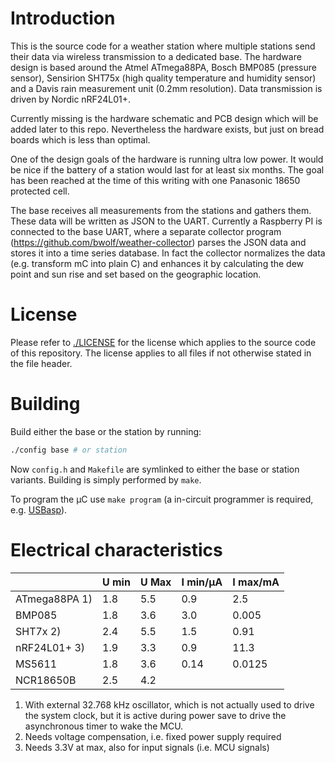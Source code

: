 * Introduction
This is the source code for a weather station where multiple stations
send their data via wireless transmission to a dedicated base. The
hardware design is based around the Atmel ATmega88PA, Bosch BMP085
(pressure sensor), Sensirion SHT75x (high quality temperature and
humidity sensor) and a Davis rain measurement unit (0.2mm resolution).
Data transmission is driven by Nordic nRF24L01+.

Currently missing is the hardware schematic and PCB design which will
be added later to this repo. Nevertheless the hardware exists, but
just on bread boards which is less than optimal.

One of the design goals of the hardware is running ultra low power. It
would be nice if the battery of a station would last for at least six
months. The goal has been reached at the time of this writing with one
Panasonic 18650 protected cell.

The base receives all measurements from the stations and gathers them.
These data will be written as JSON to the UART. Currently a Raspberry
PI is connected to the base UART, where a separate collector program
([[https://github.com/bwolf/weather-collector]]) parses the JSON data and
stores it into a time series database. In fact the collector
normalizes the data (e.g. transform mC into plain C) and enhances it
by calculating the dew point and sun rise and set based on the
geographic location.

[[./grafana1.png]]

* License
Please refer to [[./LICENSE]] for the license which applies to the source
code of this repository. The license applies to all files if not
otherwise stated in the file header.

* Building
Build either the base or the station by running:
#+BEGIN_SRC sh
./config base # or station
#+END_SRC

Now =config.h= and =Makefile= are symlinked to either the base or
station variants. Building is simply performed by =make=.

To program the µC use =make program= (a in-circuit programmer is
required, e.g. [[http://www.fischl.de/usbasp/][USBasp]]).

* Electrical characteristics
|               | U min | U Max | I min/µA | I max/mA |
|---------------+-------+-------+----------+----------|
| ATmega88PA 1) |   1.8 |   5.5 |      0.9 |      2.5 |
| BMP085        |   1.8 |   3.6 |      3.0 |    0.005 |
| SHT7x   2)    |   2.4 |   5.5 |      1.5 |     0.91 |
| nRF24L01+ 3)  |   1.9 |   3.3 |      0.9 |     11.3 |
| MS5611        |   1.8 |   3.6 |     0.14 |   0.0125 |
| NCR18650B     |   2.5 |   4.2 |          |          |

1) With external 32.768 kHz oscillator, which is not actually used
   to drive the system clock, but it is active during power save to
   drive the asynchronous timer to wake the MCU.
2) Needs voltage compensation, i.e. fixed power supply required
3) Needs 3.3V at max, also for input signals (i.e. MCU signals)
